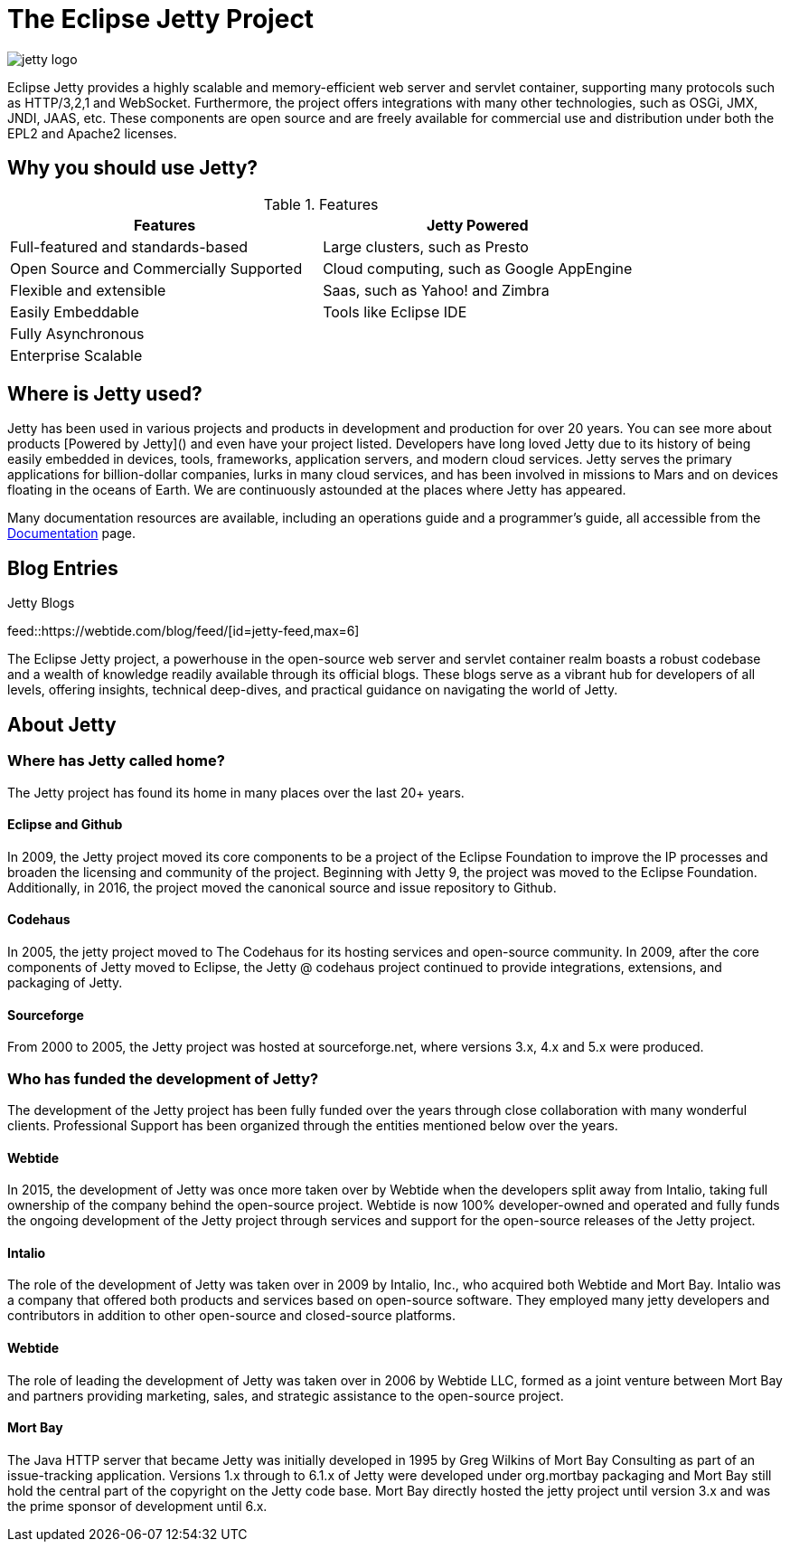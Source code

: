 = The Eclipse Jetty Project
:noindex:

image::jetty-logo.svg[]

Eclipse Jetty provides a highly scalable and memory-efficient web server and servlet container, supporting many protocols such as HTTP/3,2,1 and WebSocket. Furthermore, the project offers integrations with many other technologies, such as OSGi, JMX, JNDI, JAAS, etc. These components are open source and are freely available for commercial use and distribution under both the EPL2 and Apache2 licenses.

== Why you should use Jetty?

.Features
|===
|Features |Jetty Powered

|Full-featured and standards-based
|Large clusters, such as Presto

|Open Source and Commercially Supported
|Cloud computing, such as Google AppEngine

|Flexible and extensible
|Saas, such as Yahoo! and Zimbra

|Easily Embeddable
|Tools like Eclipse IDE

|Fully Asynchronous
|

|Enterprise Scalable
|
|===




== Where is Jetty used?
Jetty has been used in various projects and products in development and production for over 20 years. You can see more about products [Powered by Jetty]() and even have your project listed. Developers have long loved Jetty due to its history of being easily embedded in devices, tools, frameworks, application servers, and modern cloud services. Jetty serves the primary applications for billion-dollar companies, lurks in many cloud services, and has been involved in missions to Mars and on devices floating in the oceans of Earth. We are continuously astounded at the places where Jetty has appeared.

Many documentation resources are available, including an operations guide and a programmer's guide, all accessible from the link:docs/[Documentation] page.

== Blog Entries

.Jetty Blogs
feed::https://webtide.com/blog/feed/[id=jetty-feed,max=6]

The Eclipse Jetty project, a powerhouse in the open-source web server and servlet container realm boasts a robust codebase and a wealth of knowledge readily available through its official blogs. These blogs serve as a vibrant hub for developers of all levels, offering insights, technical deep-dives, and practical guidance on navigating the world of Jetty.

== About Jetty
=== Where has Jetty called home?
The Jetty project has found its home in many places over the last 20+ years.

==== Eclipse and Github
In 2009, the Jetty project moved its core components to be a project of the Eclipse Foundation to improve the IP processes and broaden the licensing and community of the project. Beginning with Jetty 9, the project was moved to the Eclipse Foundation. Additionally, in 2016, the project moved the canonical source and issue repository to Github.

==== Codehaus
In 2005, the jetty project moved to The Codehaus for its hosting services and open-source community. In 2009, after the core components of Jetty moved to Eclipse, the Jetty @ codehaus project continued to provide integrations, extensions, and packaging of Jetty.

==== Sourceforge
From 2000 to 2005, the Jetty project was hosted at sourceforge.net, where versions 3.x, 4.x and 5.x were produced.

=== Who has funded the development of Jetty?
The development of the Jetty project has been fully funded over the years through close collaboration with many wonderful clients. Professional Support has been organized through the entities mentioned below over the years.

==== Webtide
In 2015, the development of Jetty was once more taken over by Webtide when the developers split away from Intalio, taking full ownership of the company behind the open-source project. Webtide is now 100% developer-owned and operated and fully funds the ongoing development of the Jetty project through services and support for the open-source releases of the Jetty project.

==== Intalio
The role of the development of Jetty was taken over in 2009 by Intalio, Inc., who acquired both Webtide and Mort Bay. Intalio was a company that offered both products and services based on open-source software. They employed many jetty developers and contributors in addition to other open-source and closed-source platforms.

==== Webtide
The role of leading the development of Jetty was taken over in 2006 by Webtide LLC, formed as a joint venture between Mort Bay and partners providing marketing, sales, and strategic assistance to the open-source project.

==== Mort Bay
The Java HTTP server that became Jetty was initially developed in 1995 by Greg Wilkins of Mort Bay Consulting as part of an issue-tracking application. Versions 1.x through to 6.1.x of Jetty were developed under org.mortbay packaging and Mort Bay still hold the central part of the copyright on the Jetty code base. Mort Bay directly hosted the jetty project until version 3.x and was the prime sponsor of development until 6.x.



